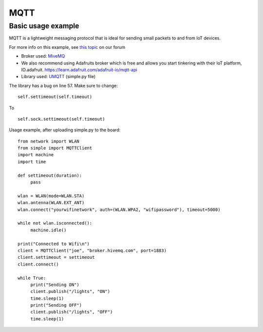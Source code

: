 MQTT
-----

Basic usage example
^^^^^^^^^^^^^^^^^^^

MQTT is a lightweight messaging protocol that is ideal for sending small packets to and from IoT devices.

For more info on this example, see `this topic <https://forum.pycom.io/topic/211/simple-mqtt-tutorial/>`_ on our forum


- Broker used: `MiveMQ <http://www.hivemq.com/demos/websocket-client/>`_
- We also recommend using Adafruits broker which is free and allows you start tinkering with their IoT platform, IO.adafruit. https://learn.adafruit.com/adafruit-io/mqtt-api
- Library used: `UMQTT <https://pypi.python.org/pypi/micropython-umqtt.simple>`_ (simple.py file)

The library has a bug on line 57. Make sure to change:

::

	self.settimeout(self.timeout)

To

::

	self.sock.settimeout(self.timeout)


Usage example, after uploading simple.py to the board:

::

	from network import WLAN
	from simple import MQTTClient
	import machine
	import time

	def settimeout(duration):
	     pass

	wlan = WLAN(mode=WLAN.STA)
	wlan.antenna(WLAN.EXT_ANT)
	wlan.connect("yourwifinetwork", auth=(WLAN.WPA2, "wifipassword"), timeout=5000)

	while not wlan.isconnected():
	     machine.idle()

	print("Connected to Wifi\n")
	client = MQTTClient("joe", "broker.hivemq.com", port=1883)
	client.settimeout = settimeout
	client.connect()

	while True:
	     print("Sending ON")
	     client.publish("/lights", "ON")
	     time.sleep(1)
	     print("Sending OFF")
	     client.publish("/lights", "OFF")
	     time.sleep(1)
